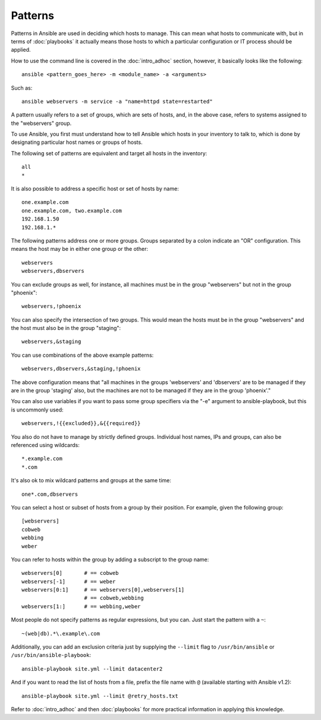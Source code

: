 Patterns
++++++++

.. index::
  pair: introduction; patterns

.. contents:: Topics

Patterns in Ansible are used in deciding which hosts to manage.  This can mean what hosts to communicate with, but in terms
of :doc:`playbooks` it actually means those hosts to which a particular configuration or IT process should be applied.

How to use the command line is covered in the :doc:`intro_adhoc` section, however, it basically looks like the following:

::

    ansible <pattern_goes_here> -m <module_name> -a <arguments>

Such as:

::

    ansible webservers -m service -a "name=httpd state=restarted"

A pattern usually refers to a set of groups, which are sets of hosts, and, in the above case, refers to systems assigned to the "webservers" group.

To use Ansible, you first must understand how to tell Ansible which hosts in your inventory to talk to, which is done by designating particular host names or groups of hosts.

The following set of patterns are equivalent and target all hosts in the inventory:

.. index::
  pair: patterns; target all hosts

::

    all
    *

It is also possible to address a specific host or set of hosts by name:

.. index:: 
  pair: patterns; specific host
  pair: patterns; hosts by name

::

    one.example.com
    one.example.com, two.example.com
    192.168.1.50
    192.168.1.*

The following patterns address one or more groups.  Groups separated by a colon indicate an "OR" configuration.
This means the host may be in either one group or the other:

.. index::
  pair: patterns; groups (one or more)

::

    webservers
    webservers,dbservers

You can exclude groups as well, for instance, all machines must be in the group "webservers" but not in the group "phoenix":

.. index::
  pair: patterns; excluding groups

::

    webservers,!phoenix

You can also specify the intersection of two groups.  This would mean the hosts must be in the group "webservers" and
the host must also be in the group "staging":

.. index:: 
  pair: patterns; intersection of two groups

::

    webservers,&staging

You can use combinations of the above example patterns:

.. index::
  pair: patterns; combinations

::

    webservers,dbservers,&staging,!phoenix

The above configuration means that "all machines in the groups 'webservers' and 'dbservers' are to be managed if they are in
the group 'staging' also, but the machines are not to be managed if they are in the group 'phoenix'." 

You can also use variables if you want to pass some group specifiers via the "-e" argument to ansible-playbook, but this
is uncommonly used:

.. index::
  pair: patterns; variables

::

    webservers,!{{excluded}},&{{required}}

You also do not have to manage by strictly defined groups.  Individual host names, IPs and groups, can also be referenced using
wildcards:

.. index::
  pair: patterns; wildcards

::

    *.example.com
    *.com

It's also ok to mix wildcard patterns and groups at the same time:

.. index::
  pair: patterns; combinations

::

    one*.com,dbservers

You can select a host or subset of hosts from a group by their position. For example, given the following group:

.. index::
  pair: patterns; host selection by position

::

    [webservers]
    cobweb
    webbing
    weber

You can refer to hosts within the group by adding a subscript to the group name:

.. index::
  pair: patterns; host reference with subscripts

::

    webservers[0]       # == cobweb
    webservers[-1]      # == weber
    webservers[0:1]     # == webservers[0],webservers[1]
                        # == cobweb,webbing
    webservers[1:]      # == webbing,weber

Most people do not specify patterns as regular expressions, but you can.  Just start the pattern with a ``~``:

.. index::
  pair: patterns; regular expressions

::

    ~(web|db).*\.example\.com

Additionally, you can add an exclusion criteria just by supplying the ``--limit`` flag to ``/usr/bin/ansible`` or ``/usr/bin/ansible-playbook``:

.. index::
  pair: patterns; exclusion criteria
  pair: patterns; --limit flag

::

    ansible-playbook site.yml --limit datacenter2

And if you want to read the list of hosts from a file, prefix the file name with ``@`` (available starting with Ansible v1.2):

.. index::
  pair: patterns; list of hosts (from file)
  pair: patterns; @ (reading host list from file)

::

    ansible-playbook site.yml --limit @retry_hosts.txt

Refer to :doc:`intro_adhoc` and then :doc:`playbooks` for more practical information in applying this knowledge.

.. seealso::

   :doc:`intro_adhoc`
       Examples of basic commands
   :doc:`playbooks`
       Learning ansible's configuration management language
   `Mailing List <http://groups.google.com/group/ansible-project>`_
       Questions? Help? Ideas?  Stop by the list on Google Groups
   `irc.freenode.net <http://irc.freenode.net>`_
       #ansible IRC chat channel

